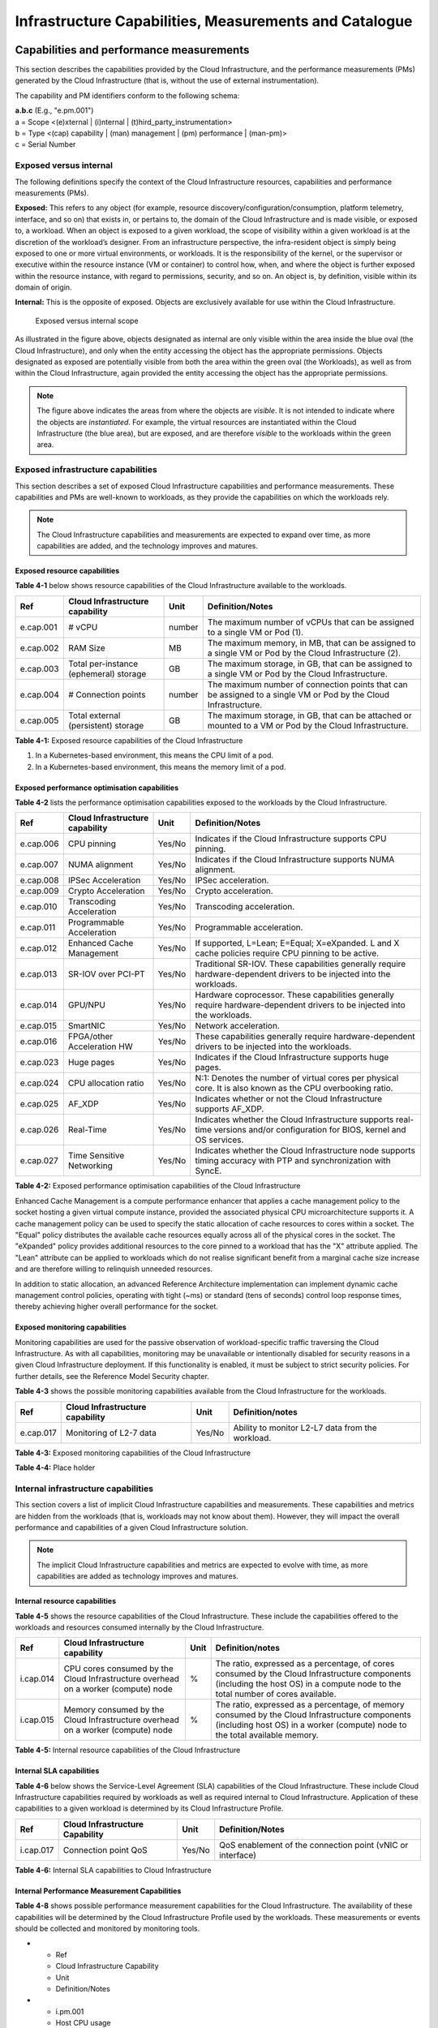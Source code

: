 Infrastructure Capabilities, Measurements and Catalogue
=======================================================

Capabilities and performance measurements
-----------------------------------------

This section describes the capabilities provided by the Cloud Infrastructure, and the performance measurements (PMs)
generated by the Cloud Infrastructure (that is, without the use of external instrumentation).

The capability and PM identifiers conform to the following schema:

| **a.b.c** (E.g., "e.pm.001")
| a = Scope <(e)xternal \| (i)nternal \| (t)hird_party_instrumentation>
| b = Type <(cap) capability \| (man) management \| (pm) performance \| (man-pm)>
| c = Serial Number

Exposed versus internal
~~~~~~~~~~~~~~~~~~~~~~~

The following definitions specify the context of the Cloud Infrastructure resources, capabilities and performance
measurements (PMs).

**Exposed:** This refers to any object (for example, resource discovery/configuration/consumption, platform telemetry, interface,
and so on) that exists in, or pertains to, the domain of the Cloud Infrastructure and is made visible, or exposed to, a
workload. When an object is exposed to a given workload, the scope of visibility within a given workload is at the
discretion of the workload’s designer. From an infrastructure perspective, the infra-resident object is simply being
exposed to one or more virtual environments, or workloads. It is the responsibility of the kernel, or the
supervisor or executive within the resource instance (VM or container) to control how, when, and where the object is further
exposed within the resource instance, with regard to permissions, security, and so on. An object is, by definition, visible
within its domain of origin.

**Internal:** This is the opposite of exposed. Objects are exclusively available for use within the Cloud
Infrastructure.

.. figure:: ../figures/Exposed_vs_Internal_Diagram.png
   :alt: "Exposed versus internal scope"

   Exposed versus internal scope

As illustrated in the figure above, objects designated as internal are only visible within the area inside the blue
oval (the Cloud Infrastructure), and only when the entity accessing the object has the appropriate permissions. Objects
designated as exposed are potentially visible from both the area within the green oval (the Workloads), as
well as from within the Cloud Infrastructure, again provided the entity accessing the object has the appropriate
permissions.

.. note::
   The figure above indicates the areas from where the objects are *visible*. It is not intended to indicate where
   the objects are *instantiated*. For example, the virtual resources are instantiated within the Cloud Infrastructure
   (the blue area), but are exposed, and are therefore *visible* to the workloads within the green area.

Exposed infrastructure capabilities
~~~~~~~~~~~~~~~~~~~~~~~~~~~~~~~~~~~

This section describes a set of exposed Cloud Infrastructure capabilities and performance measurements. These
capabilities and PMs are well-known to workloads, as they provide the capabilities on which the workloads rely.

.. note::
   The Cloud Infrastructure capabilities and measurements are expected to expand over time, as more
   capabilities are added, and the technology improves and matures.

Exposed resource capabilities
^^^^^^^^^^^^^^^^^^^^^^^^^^^^^

**Table 4-1** below shows resource capabilities of the Cloud Infrastructure available to the workloads.

+---------+---------------------+------+-------------------------------------------------------------------------------+
| Ref     | Cloud               | Unit | Definition/Notes                                                              |
|         | Infrastructure      |      |                                                                               |
|         | capability          |      |                                                                               |
+=========+=====================+======+===============================================================================+
|e.cap.001| # vCPU              |number| The maximum number of vCPUs that can be assigned to a single VM or Pod (1).   |
+---------+---------------------+------+-------------------------------------------------------------------------------+
|e.cap.002| RAM Size            | MB   | The maximum memory, in MB, that can be assigned to a single VM or Pod by the  |
|         |                     |      | Cloud Infrastructure (2).                                                     |
+---------+---------------------+------+-------------------------------------------------------------------------------+
|e.cap.003| Total per-instance  | GB   | The maximum storage, in GB, that can be assigned to a single VM or Pod by the |
|         | (ephemeral) storage |      | Cloud Infrastructure.                                                         |
+---------+---------------------+------+-------------------------------------------------------------------------------+
|e.cap.004| # Connection points |number| The maximum number of connection points that can be assigned to a single VM   |
|         |                     |      | or Pod by the Cloud Infrastructure.                                           |
+---------+---------------------+------+-------------------------------------------------------------------------------+
|e.cap.005| Total external      | GB   | The maximum storage, in GB, that can be attached or mounted to a VM or Pod by |
|         | (persistent)        |      | the Cloud Infrastructure.                                                     |
|         | storage             |      |                                                                               |
+---------+---------------------+------+-------------------------------------------------------------------------------+

**Table 4-1:** Exposed resource capabilities of the Cloud Infrastructure

1. In a Kubernetes-based environment, this means the CPU limit of a pod.
2. In a Kubernetes-based environment, this means the memory limit of a pod.

Exposed performance optimisation capabilities
^^^^^^^^^^^^^^^^^^^^^^^^^^^^^^^^^^^^^^^^^^^^^

**Table 4-2** lists the performance optimisation capabilities exposed to the workloads by the Cloud Infrastructure.

+---------+---------------------+------+-------------------------------------------------------------------------------+
| Ref     | Cloud               | Unit | Definition/Notes                                                              |
|         | Infrastructure      |      |                                                                               |
|         | capability          |      |                                                                               |
+=========+=====================+======+===============================================================================+
|e.cap.006| CPU pinning         |Yes/No| Indicates if the Cloud Infrastructure supports CPU pinning.                   |
+---------+---------------------+------+-------------------------------------------------------------------------------+
|e.cap.007| NUMA alignment      |Yes/No| Indicates if the Cloud Infrastructure supports NUMA alignment.                |
+---------+---------------------+------+-------------------------------------------------------------------------------+
|e.cap.008| IPSec Acceleration  |Yes/No| IPSec acceleration.                                                           |
+---------+---------------------+------+-------------------------------------------------------------------------------+
|e.cap.009| Crypto Acceleration |Yes/No| Crypto acceleration.                                                          |
+---------+---------------------+------+-------------------------------------------------------------------------------+
|e.cap.010| Transcoding         |Yes/No| Transcoding acceleration.                                                     |
|         | Acceleration        |      |                                                                               |
+---------+---------------------+------+-------------------------------------------------------------------------------+
|e.cap.011| Programmable        |Yes/No| Programmable acceleration.                                                    |
|         | Acceleration        |      |                                                                               |
+---------+---------------------+------+-------------------------------------------------------------------------------+
|e.cap.012| Enhanced Cache      |Yes/No| If supported, L=Lean; E=Equal; X=eXpanded. L and X cache policies require CPU |
|         | Management          |      | pinning to be active.                                                         |
+---------+---------------------+------+-------------------------------------------------------------------------------+
|e.cap.013| SR-IOV over PCI-PT  |Yes/No| Traditional SR-IOV. These capabilities generally require hardware-dependent   |
|         |                     |      | drivers to be injected into the workloads.                                    |
+---------+---------------------+------+-------------------------------------------------------------------------------+
|e.cap.014| GPU/NPU             |Yes/No| Hardware coprocessor. These capabilities generally require hardware-dependent |
|         |                     |      | drivers to be injected into the workloads.                                    |
+---------+---------------------+------+-------------------------------------------------------------------------------+
|e.cap.015| SmartNIC            |Yes/No| Network acceleration.                                                         |
+---------+---------------------+------+-------------------------------------------------------------------------------+
|e.cap.016| FPGA/other          |Yes/No| These capabilities generally require hardware-dependent drivers to be injected|
|         | Acceleration HW     |      | into the workloads.                                                           |
+---------+---------------------+------+-------------------------------------------------------------------------------+
|e.cap.023| Huge pages          |Yes/No| Indicates if the Cloud Infrastructure supports huge pages.                    |
+---------+---------------------+------+-------------------------------------------------------------------------------+
|e.cap.024| CPU allocation      |Yes/No| N:1: Denotes the number of virtual cores per physical core. It is also known  |
|         | ratio               |      | as the CPU overbooking ratio.                                                 |
+---------+---------------------+------+-------------------------------------------------------------------------------+
|e.cap.025| AF_XDP              |Yes/No| Indicates whether or not the Cloud Infrastructure supports AF_XDP.            |
+---------+---------------------+------+-------------------------------------------------------------------------------+
|e.cap.026| Real-Time           |Yes/No| Indicates whether the Cloud Infrastructure supports real-time versions and/or |
|         |                     |      | configuration for BIOS, kernel and OS services.                               |
+---------+---------------------+------+-------------------------------------------------------------------------------+
|e.cap.027| Time Sensitive      |Yes/No| Indicates whether the Cloud Infrastructure node supports timing accuracy with |
|         | Networking          |      | PTP and synchronization with SyncE.                                           |
+---------+---------------------+------+-------------------------------------------------------------------------------+

**Table 4-2:** Exposed performance optimisation capabilities of the Cloud Infrastructure

Enhanced Cache Management is a compute performance enhancer that applies a cache management policy to the socket hosting
a given virtual compute instance, provided the associated physical CPU microarchitecture supports it. A cache management
policy can be used to specify the static allocation of cache resources to cores within a socket. The "Equal" policy
distributes the available cache resources equally across all of the physical cores in the socket. The "eXpanded" policy
provides additional resources to the core pinned to a workload that has the "X" attribute applied. The "Lean" attribute
can be applied to workloads which do not realise significant benefit from a marginal cache size increase and are 
therefore willing to relinquish unneeded resources.

In addition to static allocation, an advanced Reference Architecture implementation can implement dynamic cache
management control policies, operating with tight (~ms) or standard (tens of seconds) control loop response times,
thereby achieving higher overall performance for the socket.

Exposed monitoring capabilities
^^^^^^^^^^^^^^^^^^^^^^^^^^^^^^^

Monitoring capabilities are used for the passive observation of workload-specific traffic traversing the Cloud
Infrastructure. As with all capabilities, monitoring may be unavailable or intentionally disabled for security reasons
in a given Cloud Infrastructure deployment. If this functionality is enabled, it must be subject to strict security
policies. For further details, see the Reference Model Security chapter.

**Table 4-3** shows the possible monitoring capabilities available from the Cloud Infrastructure for the workloads.

========= =============================== ====== ================================================
Ref       Cloud Infrastructure capability Unit   Definition/notes
========= =============================== ====== ================================================
e.cap.017 Monitoring of L2-7 data         Yes/No Ability to monitor L2-L7 data from the workload.
========= =============================== ====== ================================================

**Table 4-3:** Exposed monitoring capabilities of the Cloud Infrastructure

.. Exposed Infrastructure Performance Measurements
.. ~~~~~~~~~~~~~~~~~~~~~~~~~~~~~~~~~~~~~~~~~~~~~~~

.. The intent of the following PMs is to be available for and well known to workloads.

.. Exposed Performance Measurements
.. ^^^^^^^^^^^^^^^^^^^^^^^^^^^^^^^^

.. The following table of exposed Performance Measurements shows PMs per VM or Pod, vNIC or vCPU. Network test setups
   are aligned with ETSI GS NFV-TST 009 :cite:p:`etsigsnfvtst009`. Specifically exposed PMs use a single workload (PVP) data plane test setup
   in a single host.

.. ======== ================================ ===== ===================
.. Ref      Cloud Infrastructure Measurement Unit  Definition/Notes
.. ======== ================================ ===== ===================
.. e.pm.xxx Place Holder                     Units Concise description
.. ======== ================================ ===== ===================

.. **Table 4-4:** Exposed Performance Measurements of Cloud Infrastructure

**Table 4-4:** Place holder

Internal infrastructure capabilities
~~~~~~~~~~~~~~~~~~~~~~~~~~~~~~~~~~~~

This section covers a list of implicit Cloud Infrastructure capabilities and measurements. These capabilities and
metrics are hidden from the workloads (that is, workloads may not know about them). However, they will impact the 
overall performance and capabilities of a given Cloud Infrastructure solution.

.. note::
   The implicit Cloud Infrastructure capabilities and metrics are expected to evolve with time, as more
   capabilities are added as technology improves and matures.

Internal resource capabilities
^^^^^^^^^^^^^^^^^^^^^^^^^^^^^^

**Table 4-5** shows the resource capabilities of the Cloud Infrastructure. These include the capabilities offered  
to the workloads and resources consumed internally by the Cloud Infrastructure.

+---------+---------------------+------+-------------------------------------------------------------------------------+
| Ref     | Cloud               | Unit | Definition/notes                                                              |
|         | Infrastructure      |      |                                                                               |
|         | capability          |      |                                                                               |
+=========+=====================+======+===============================================================================+
|i.cap.014| CPU cores consumed  | %    | The ratio, expressed as a percentage, of cores consumed by the Cloud          |
|         | by the Cloud        |      | Infrastructure components (including the host OS) in a compute node to the    |
|         | Infrastructure      |      | total number of cores available.                                              |
|         | overhead on a       |      |                                                                               |
|         | worker (compute)    |      |                                                                               |
|         | node                |      |                                                                               |
+---------+---------------------+------+-------------------------------------------------------------------------------+
|i.cap.015| Memory consumed by  | %    | The ratio, expressed as a percentage, of memory consumed by the Cloud         |
|         | the Cloud           |      | Infrastructure components (including host OS) in a worker (compute) node to   |
|         | Infrastructure      |      | the total available memory.                                                   |
|         | overhead on a       |      |                                                                               |
|         | worker (compute)    |      |                                                                               |
|         | node                |      |                                                                               |
+---------+---------------------+------+-------------------------------------------------------------------------------+

**Table 4-5:** Internal resource capabilities of the Cloud Infrastructure

Internal SLA capabilities
^^^^^^^^^^^^^^^^^^^^^^^^^

**Table 4-6** below shows the Service-Level Agreement (SLA) capabilities of the Cloud Infrastructure. These include Cloud
Infrastructure capabilities required by workloads as well as required internal to Cloud Infrastructure. Application of
these capabilities to a given workload is determined by its Cloud Infrastructure Profile.

+---------+---------------------+------+-------------------------------------------------------------------------------+
| Ref     | Cloud               | Unit | Definition/Notes                                                              |
|         | Infrastructure      |      |                                                                               |
|         | Capability          |      |                                                                               |
+=========+=====================+======+===============================================================================+
|i.cap.017| Connection point    |Yes/No| QoS enablement of the connection point (vNIC or interface)                    |
|         | QoS                 |      |                                                                               |
+---------+---------------------+------+-------------------------------------------------------------------------------+

**Table 4-6:** Internal SLA capabilities to Cloud Infrastructure

.. Internal Performance Optimisation Capabilities
.. ^^^^^^^^^^^^^^^^^^^^^^^^^^^^^^^^^^^^^^^^^^^^^^

.. **Table 4-7** below shows possible performance optimisation capabilities that can be provided by the Cloud
   Infrastructure. These include capabilities exposed to workloads as well as internal capabilities to Cloud
   Infrastructure. These capabilities will be determined by the Cloud Infrastructure Profile used by the Cloud
   Infrastructure.

.. ========= =============================== ====== =========================================================
.. Ref       Cloud Infrastructure capability Unit   Definition/Notes
.. ========= =============================== ====== =========================================================
.. i.cap.018 Huge pages                      Yes/No Indicates if the Cloud Infrastructure supports huge pages
.. ========= =============================== ====== =========================================================

.. **Table 4-7:** Internal performance optimisation capabilities of Cloud Infrastructure

Internal Performance Measurement Capabilities
^^^^^^^^^^^^^^^^^^^^^^^^^^^^^^^^^^^^^^^^^^^^^

**Table 4-8** shows possible performance measurement capabilities for the Cloud Infrastructure. The availability of
these capabilities will be determined by the Cloud Infrastructure Profile used by the workloads. These measurements
or events should be collected and monitored by monitoring tools.

* - Ref
  - Cloud Infrastructure Capability
  - Unit
  - Definition/Notes
* - i.pm.001
  - Host CPU usage
  - nanoseconds
  - Per Compute node. It maps to ETSI GS NFV-TST 008 V3.5.1 :cite:p:`etsigsnfvtst008` processor usage metric (Cloud Infrastructure internal).
* - i.pm.002
  - Virtual compute resource (vCPU) usage
  - nanoseconds
  - Per VM or Pod. It maps to ETSI GS NFV-IFA 027 v2.4.1 :cite:p:`etsigsnfvifa027` Mean vCPU usage and Peak vCPU usage (Cloud Infrastructure external).
* - i.pm.003
  - Host CPU utilisation
  - %
  - Per Compute node. It maps to ETSI GS NFV-TST 008 V3.5.1 :cite:p:`etsigsnfvtst008` processor usage metric (Cloud Infrastructure internal).
* - i.pm.004
  - Virtual compute resource (vCPU) utilisation
  - %
  - Per VM or Pod. It maps to ETSI GS NFV-IFA 027 v2.4.1 :cite:p:`etsigsnfvifa027` Mean vCPU usage and Peak vCPU usage (Cloud Infrastructure external).
* - i.pm.005
  - Network metric, Packet count
  - Number of packets
  - Number of successfully transmitted or received packets per physical or virtual interface, as defined in ETSI GS NFV-TST 008 V3.5.1 :cite:p:`etsigsnfvtst008`.
* - i.pm.006
  - Network metric, Octet count
  - 8-bit bytes
  - Number of 8-bit bytes that constitute successfully transmitted or received packets per physical or virtual interface, as defined in ETSI GS NFV-TST 008 V3.5.1 :cite:p:`etsigsnfvtst008`.
* - i.pm.007
  - Network metric, Dropped Packet count
  - Number of packets
  - Number of discarded packets per physical or virtual interface, as defined in ETSI GS NFV-TST 008 V3.5.1 :cite:p:`etsigsnfvtst008`.
* - i.pm.008
  - Network metric, Errored Packet count
  - Number of packets
  - Number of erroneous packets per physical or virtual interface, as defined in ETSI GS NFV-TST 008 V3.5.1 :cite:p:`etsigsnfvtst008`.
* - i.pm.009
  - Memory buffered
  - KiB
  - Amount of temporary storage for raw disk blocks, as defined in ETSI GS NFV-TST 008 V3.5.1 :cite:p:`etsigsnfvtst008`.
* - i.pm.010
  - Memory cached
  - KiB
  - Amount of RAM used as cache memory, as defined in ETSI GS NFV-TST 008 V3.5.1 :cite:p:`etsigsnfvtst008`.
* - i.pm.011
  - Memory free
  - KiB
  - Amount of RAM unused, as defined in ETSI GS NFV-TST 008 V3.5.1 :cite:p:`etsigsnfvtst008`.
* - i.pm.012
  - Memory slab
  - KiB
  - Amount of memory used as a data structure cache by the kernel, as defined in ETSI GS NFV-TST 008 V3.5.1 :cite:p:`etsigsnfvtst008`.
* - i.pm.013
  - Memory total
  - KiB
  - Amount of usable RAM, as defined in ETSI GS NFV-TST 008 V3.5.1 :cite:p:`etsigsnfvtst008`.
* - i.pm.014
  - Storage free space
  - Bytes
  - Amount of unused storage for a given storage system, as defined in ETSI GS NFV-TST 008 V3.5.1 :cite:p:`etsigsnfvtst008`.
* - i.pm.015
  - Storage used space
  - Bytes
  - Amount of storage used for a given storage system, as defined in ETSI GS NFV-TST 008 V3.5.1 :cite:p:`etsigsnfvtst008`.
* - i.pm.016
  - Storage reserved space
  - Bytes
  - Amount of storage reserved for a given storage system, as defined in ETSI GS NFV-TST 008 V3.5.1 :cite:p:`etsigsnfvtst008`.
* - i.pm.017
  - Storage Read latency
  - Milliseconds
  - Average amount of time to perform a Read operation for a given storage system, as defined in ETSI GS NFV-TST 008 V3.5.1 :cite:p:`etsigsnfvtst008`.
* - i.pm.018
  - Storage Read IOPS
  - Operations per second
  - Average rate of performing Read operations for a given storage system, as defined in ETSI GS NFV-TST 008 V3.5.1 :cite:p:`etsigsnfvtst008`.
* - i.pm.019
  - Storage Read Throughput
  - Bytes per second
  - Average rate of performing Read operations for a given storage system, as defined in ETSI GS NFV-TST 008 V3.5.1.
* - i.pm.020
  - Storage Write latency
  - Milliseconds
  - Average amount of time to perform a Write operation for a given storage system, as defined in ETSI GS NFV-TST 008 V3.5.1.
* - i.pm.021
  - Storage Write IOPS
  - Operations per second
  - Average rate of performing Write operations for a given storage system, as defined in ETSI GS NFV-TST 008 V3.5.1 :cite:p:`etsigsnfvtst008`.
* - i.pm.022
  - Storage Write Throughput
  - Bytes per second
  - Average rate of performing Write operations for a given storage system, as defined in ETSI GS NFV-TST 008 V3.5.1 :cite:p:`etsigsnfvtst008`.
* - i.pm.023
  - Host power utilization
  - Watt (Joule/s)
  - Real-time electrical power used by a node (1).
* - i.pm.024
  - Host energy consumption
  - Watt.hour (Joule)
  - Electrical energy consumption of a node since the related counter was last reset (2).
* - i.pm.025
  - CPU power utilization
  - Watt (Joule/s)
  - Real-time electrical power used by the processor(s) of a node (1).
* - i.pm.026
  - CPU energy consumption
  - Watt.hour (Joule)
  - Electrical energy consumption of the processor(s) of a node since the related counter was last reset (2).
* - i.pm.027
  - PCIe device power utilization
  - Watt (Joule/s)
  - Real-time electrical power used by a specific PCI device of a node (1).
* - i.pm.028
  - PCIe device energy consumption
  - Watt.hour (Joule)
  - Electrical energy consumption of a specific PCI device of a node since the related counter was last reset (2).
* - i.pm.029
  - RAM power utilization
  - Watt (Joule/s)
  - Real-time electrical power used by the memory of a node (1).
* - i.pm.030
  - RAM energy consumption
  - Watt.hour (Joule)
  - Electrical energy consumption of the memory of a node since the related counter was last reset (2).
* - i.pm.031
  - Disk power utilization
  - Watt (Joule/s)
  - Real-time electrical power used by a specific storage device of a node (1).
* - i.pm.032
  - Disk energy consumption
  - Watt.hour (Joule)
  - Electrical energy consumption of a specific storage device of a node since the related counter was last reset (2).
* - i.pm.033
  - Hugepages pool total
  - Integer
  - The number of Hugepages currently configured in the pool, which is the total of pages available, as defined in ETSI GS NFV-TST 008 V3.5.1 :cite:p:`etsigsnfvtst008`.
* - i.pm.034
  - Hugepages used
  - Integer
  - The number of used pages in the Hugepage Pool, as defined in ETSI GS NFV-TST 008 V3.5.1 :cite:p:`etsigsnfvtst008`.
* - i.pm.035
  - Hugepages free
  - Integer
  - The number of free pages in the Hugepage Pool, as defined in ETSI GS NFV-TST 008 V3.5.1 :cite:p:`etsigsnfvtst008`.


**Table 4-8:** Internal Measurement Capabilities of Cloud Infrastructure

(1) for example, relying on PowerWatts metrics as defined by DMTF Redfish specification DSP0268 2022.2 [11], provided by a sensor metering "the arithmetic mean of
product terms of instantaneous voltage and current values measured over integer number of line cycles for a circuit, in watt units"

(2) for example, relying on EnergykWh metrics as defined by DMTF Redfish specification DSP0268 2022.2 [11], provided by a sensor metering "the energy, integral of
real power over time" reflecting "the power consumption since the sensor metrics were last reset"

Cloud Infrastructure Management Capabilities
~~~~~~~~~~~~~~~~~~~~~~~~~~~~~~~~~~~~~~~~~~~~

The Cloud Infrastructure Manager (CIM) is responsible for controlling and managing the Cloud Infrastructure compute,
storage, and network resources. Resources are dynamically allocated based on workload requirements. This section covers
the list of capabilities offered by the CIM to workloads or service orchestrator.

**Table 4-9** shows capabilities related to resources allocation.

+---------+---------------------+-----------+--------------------------------------------------------------------------+
| Ref     | Cloud               | Unit      | Definition/Notes                                                         |
|         | Infrastructure      |           |                                                                          |
|         | Capability          |           |                                                                          |
+=========+=====================+===========+==========================================================================+
|e.man.001| Virtual Compute     | Yes/No    | Capability to allocate virtual compute resources to a workload           |
|         | allocation          |           |                                                                          |
+---------+---------------------+-----------+--------------------------------------------------------------------------+
|e.man.002| Virtual Storage     | Yes/No    | Capability to allocate virtual storage resources to a workload           |
|         | allocation          |           |                                                                          |
+---------+---------------------+-----------+--------------------------------------------------------------------------+
|e.man.003| Virtual Networking  | Yes/No    | Capability to allocate virtual networking resources to a workload        |
|         | resources           |           |                                                                          |
|         | allocation          |           |                                                                          |
+---------+---------------------+-----------+--------------------------------------------------------------------------+
|e.man.004| Multi-tenant        | Yes/No    | Capability to isolate resources between tenants                          |
|         | isolation           |           |                                                                          |
+---------+---------------------+-----------+--------------------------------------------------------------------------+
|e.man.005| Images management   | Yes/No    | Capability to manage workload software images                            |
+---------+---------------------+-----------+--------------------------------------------------------------------------+
|e.man.010| Compute             | list of   | The names of each Compute Availability Zone that was defined to separate |
|         | Availability Zones  | strings   | failure domains                                                          |
+---------+---------------------+-----------+--------------------------------------------------------------------------+
|e.man.011| Storage             | list of   | The names of each Storage Availability Zone that was defined to separate |
|         | Availability Zones  | strings   | failure domains                                                          |
+---------+---------------------+-----------+--------------------------------------------------------------------------+

**Table 4-9:** Cloud Infrastructure Management Resource Allocation Capabilities

Cloud Infrastructure Management Performance Measurements
~~~~~~~~~~~~~~~~~~~~~~~~~~~~~~~~~~~~~~~~~~~~~~~~~~~~~~~~

**Table 4-10** shows performance measurement capabilities.

+---------+---------------------+-----------+--------------------------------------------------------------------------+
| Ref     | Cloud               | Unit      | Definition/Notes                                                         |
|         | Infrastructure      |           |                                                                          |
|         | Capability          |           |                                                                          |
+=========+=====================+===========+==========================================================================+
|e.man.006| Virtual resources   | Yes/No    | Capability to provide information related to allocated virtualised       |
|         | inventory per       |           | resources per tenant                                                     |
|         | tenant              |           |                                                                          |
+---------+---------------------+-----------+--------------------------------------------------------------------------+
|e.man.007| Resources           | Yes/No    | Capability to notify state changes of allocated resources                |
|         | Monitoring          |           |                                                                          |
+---------+---------------------+-----------+--------------------------------------------------------------------------+
|e.man.008| Virtual resources   | Yes/No    | Capability to collect and expose performance information on virtualised  |
|         | Performance         |           | resources allocated                                                      |
+---------+---------------------+-----------+--------------------------------------------------------------------------+
|e.man.009| Virtual resources   | Yes/No    | Capability to collect and notify fault information on virtualised        |
|         | Fault information   |           | resources                                                                |
+---------+---------------------+-----------+--------------------------------------------------------------------------+

**Table 4-10:** Cloud Infrastructure Management Performance Measurement Capabilities

Resources Management Measurements
^^^^^^^^^^^^^^^^^^^^^^^^^^^^^^^^^

**Table 4-11** shows resource management measurements of CIM as aligned with ETSI GR NFV IFA-012 :cite:p:`etsigrnfvifa012`. The intention of
this table is to provide a list of measurements to be used in the Reference Architecture specifications, where the
values allowed for these measurements in the context of a particular Reference Architecture will be defined.

============ ============================================================================ ====== ================
Ref          Cloud Infrastructure Management Measurement                                  Unit   Definition/Notes
============ ============================================================================ ====== ================
e.man-pm.001 Time to create Virtual Compute resources (VM/container) for a given workload Max ms
e.man-pm.002 Time to delete Virtual Compute resources (VM/container) of a given workload  Max ms
e.man-pm.003 Time to start Virtual Compute resources (VM/container) of a given workload   Max ms
e.man-pm.004 Time to stop Virtual Compute resources (VM/container) of a given workload    Max ms
e.man-pm.005 Time to pause Virtual Compute resources (VM/container) of a given workload   Max ms
e.man-pm.006 Time to create internal virtual network                                      Max ms
e.man-pm.007 Time to delete internal virtual network                                      Max ms
e.man-pm.008 Time to update internal virtual network                                      Max ms
e.man-pm.009 Time to create external virtual network                                      Max ms
e.man-pm.010 Time to delete external virtual network                                      Max ms
e.man-pm.011 Time to update external virtual network                                      Max ms
e.man-pm.012 Time to create external storage ready for use by workload                    Max ms
============ ============================================================================ ====== ================

**Table 4-11:** Cloud Infrastructure Resource Management Measurements

Acceleration/offload API requirements
~~~~~~~~~~~~~~~~~~~~~~~~~~~~~~~~~~~~~

Hardware accelerators and offload functions with abstracted interfaces are preferred and can functionally be interchanged.
However, their characteristics might vary. It is also likely that the CNFs/VNFs and the Cloud Infrastructure have
certification requirements for the implementations. A software implementation of these functions is also often required to
have the same abstracted interfaces for the deployment situations when there are no more hardware accelerator or offload
resources available.

For accelerators and offload functions with externally exposed differences in their capabilities or management
functionality, these differences must be clear through the management API, either explicitly for the differing functions
or implicitly through the use of unique APIs.

Regardless of the exposed or internal capabilities and characteristics, the operators generally require a choice of
implementations for accelerators and offload function realisation, and, therefore, the need for ease of portability
between implementations and vendors.

The following table of requirements is derived from the needs of VNF/CNF applications, Cloud Infrastructure, and
Telco Operators to have multiple realisations of hardware acceleration and offload functions that can also be implemented
through the software, when no special hardware is available. These requirements should be adopted in the Reference
Architectures to ensure that the different implementations on the market are as aligned as possible in their interfaces,
and that the hardware acceleration and offload functions enjoy an efficient ecosystem of accelerators that compete on
their technical merits, and not through obscure or proprietary interfaces.

**Table 4-12** shows the acceleration/offload API capabilities.

+---------+----------------------+-----------+-------------------------------------------------------------------------+
| Ref     | Acceleration/offload | Unit      | Definition/notes                                                        |
|         | API capability       |           |                                                                         |
+=========+======================+===========+=========================================================================+
|e.api.001| VNF/CNF usage of     | Yes/No    | The VNF/CNF uses abstracted standardised interfaces to the              |
|         | accelerator standard |           | acceleration/offload functions. This enables use of hardware and        |
|         | i/f                  |           | software implementations of the accelerated/offloaded functions from    |
|         |                      |           | multiple vendors in the Cloud Infrastructure.                           |
+---------+----------------------+-----------+-------------------------------------------------------------------------+
|e.api.002| Virtualisation       | Yes/No    | The virtualisation infrastructure software uses abstracted standardised |
|         | infrastructure SW    |           | interfaces to the hardware acceleration/offload function. This enables  |
|         | usage of accelerator |           | multiple hardware and software implementations in the hardware          |
|         | standard i/f         |           | infrastructure layer of the accelerated functions from multiple vendors.|
+---------+----------------------+-----------+-------------------------------------------------------------------------+
|e.api.003| Accelerators         | Yes/No    | The acceleration/offload functions offer abstracted standardised        |
|         | offering standard    |           | interfaces for the virtualisation infrastructure and the VNF/CNF        |
|         | i/f to the hardware  |           | applications.                                                           |
|         | infra layer          |           |                                                                         |
+---------+----------------------+-----------+-------------------------------------------------------------------------+
|e.api.004| Accelerators         | Yes/No    | Acceleration/Offload functions for VNFs/CNFs are virtualised to         |
|         | offering virtualised |           | allow multiple VNFs/CNFs to use the same Acceleration/Offload instance. |
|         | functions            |           |                                                                         |
+---------+----------------------+-----------+-------------------------------------------------------------------------+
|e.api.005| VNF/CNF accelerator  | Yes/No    | The VNF/CNF management functions are able to request                    |
|         | management functions |           | acceleration/offload invocation without requiring elevated access       | 
|         | access rights        |           | rights.                                                                 |
+---------+----------------------+-----------+-------------------------------------------------------------------------+
|e.api.006| Accelerators         | Yes/No    | VNF/CNF management functions are able to request                        |
|         | offering standard    |           | acceleration/offload invocation through abstracted standardised         |
|         | i/f to VNF/CNF       |           | management interfaces.                                                  |
|         | management           |           |                                                                         |
+---------+----------------------+-----------+-------------------------------------------------------------------------+
|e.api.007| VNFs/CNFs and        | Yes/No    | The VNFs/CNFs and virtualisation infrastructure software is designed to |
|         | virtualisation       |           | handle multiple types of accelerator or offload function realisations,  |
|         | infrastructure       |           | even when their differences are exposed to the infrastructure or the    |
|         | accelerator          |           | applications layers.                                                    |
|         | portability          |           |                                                                         |
+---------+----------------------+-----------+-------------------------------------------------------------------------+
|e.api.008| VNFs/CNFs and        | Yes/No    | The VNFs/CNFs and virtualisation infrastructure software is able to use |
|         | virtualisation       |           | any assigned instance and type of accelerator or offload function for   |
|         | infrastructure       |           | which they are certified.                                               |
|         | accelerator          |           |                                                                         |
|         | flexibility          |           |                                                                         |
+---------+----------------------+-----------+-------------------------------------------------------------------------+

**Table 4-12:** Acceleration/offload API capabilities

Profiles and workload flavours
------------------------------

Section 4.1 Capabilities and performance measurements enumerates the different capabilities exposed by the infrastructure
resources. Not every workload is sensitive to all the listed capabilities of the cloud infrastructure. In section 2, the
analysis of the use cases led to the definition of two :ref:`chapters/chapter02:profiles (top-level partitions)` and the
need for specialisation through :ref:`chapters/chapter02:profile extensions (specialisations)`. Profiles and Profile
Extensions are used to configure the cloud infrastructure nodes. They are also used by workloads to specify the
infrastructure capabilities on which they need to run. Workloads specify the
`flavours and additional capabilities <#workload-flavours-and-other-capabilities-specifications>`__ information.

In this section we will specify the capabilities and features associated with each of the defined profiles and
extensions. Each profile (for example, :ref:`Cloud infrastructure Profiles`) and each extension associated with that
profile, specifies a predefined standard set of infrastructure capabilities that workload vendors can use to build their
workloads for deployment on conformant cloud infrastructure. A workload can use several profiles and associated
extensions to build its overall functionality, as discussed below.

.. figure:: ../figures/RM-ch04-node-profiles.png
   :alt: Cloud infrastructure profiles
   :name: Cloud infrastructure profiles

   Cloud infrastructure profiles

The two :ref:`chapters/chapter02:profiles, profile extensions & flavours` are as follows:

::

   Basic (B): for Workloads that can tolerate resource over-subscription and variable latency.
   High Performance (H): for Workloads that require predictable computing performance, high network throughput and low
   network latency.

The availability of these two profiles facilitates and accelerates the workload deployment. The intent of the above
profiles is to match the Cloud Infrastructure to the most common needs of the workloads, and to allow for a more
comprehensive configuration using profile extensions when needed. These profiles are offered with
`extensions <#profile-extensions>`__, that specify capability deviations and allow for the specification of more
capabilities. The Cloud Infrastructure will have nodes configured as with options, such as virtual interface options,
storage extensions, and acceleration extensions.

The justification for defining these two profiles, and a set of extensible profile extensions, is provided in the
section :ref:`chapters/chapter02:profiles, profile extensions & flavours`. It includes the following:

- Workloads can be deployed by requesting compute hosts configured according to a specific profile (basic or high
  performance).
- Profile extensions allow a more granular compute host configuration for the workload (such as GPU, high-speed
  network, and Edge deployment).
- Cloud infrastructure "scattering" is minimised.
- Workload development and testing optimisation by using predefined and commonly supported (Telco operators) profiles
  and extensions.
- Better usage of cloud objects (memory, processor, network, and storage).

Workload flavours specify the resource sizing information including network and storage (size, throughput, and IOPS).
:numref:`Workloads built against Cloud Infrastructure Profiles and Workload Flavours` shows three resources (VM or Pod)
on nodes configured in accordance with the specified profile ('B' and 'H'), and the resource sizes.

.. figure:: ../figures/RM-ch-04-Workloads-Profiles-Flavours.png
   :name: Workloads built against Cloud Infrastructure profiles and workload flavours
   :alt: Workloads built against Cloud Infrastructure profiles and workload flavours

   Workloads built against Cloud Infrastructure profiles and workload flavours

A node configuration can be specified using the following syntax:

   <profile name>[.<profile_extension>][.<extra profile specs>]

In this syntax, the specifications enclosed within the square brackets ([ and ]) are optional. The 'extra profile specs'
are needed to capture the special node configurations not accounted for by the profile and profile extensions.

Example node configurations can be as follows: B, B.low-latency, H, and H.very-high-speed-network.very-low-latency-edge.

A workload needs to specify the configuration and capabilities of the infrastructure that it can run on, the size of the
resources it needs, and additional information (extra-specs), such as whether or not the workload can share core siblings
(SMT thread), whether or not it has affinity (that is, it needs to be placed on the same infrastructure node) with other
workloads, and so on. The capabilities required by the workload can therefore be specified using the following syntax:

   <profile name>[.<profile_extension>][.<extra profile specs>].<workload flavour specs>[.<extra-specs>]

In this syntax, the <workload flavour specs> are specified as defined in section
`4.2.4.3 Workload Flavours and Other Capabilities Specifications Format <#workload-flavours-and-other-capabilities-speci
fications-format>`__ below.

Profiles
~~~~~~~~

Basic profile
^^^^^^^^^^^^^

Hardware resources are configured in accordance with the Basic profile (B) in such a way that they are only suited
for workloads that tolerate variable performance. This includes latency and resource oversubscription. Only
Simultaneous Multi-Threading (SMT) if available is configured on nodes that support the Basic profile. With no NUMA
alignment, the executing processes of the vCPUs may not be on the same NUMA node as the memory used by these processes.
When the vCPU and memory are on different NUMA nodes, memory accesses are not local to the vCPU node and therefore add
latency to memory accesses. The Basic profile supports oversubscription (using the CPU Allocation Ratio) which is
specified as part of the sizing information in the workload profiles.

High-performance profile
^^^^^^^^^^^^^^^^^^^^^^^^

The high-performance profile (H) is intended to be used for workloads that require predictable performance, high
network throughput requirements, and/or low network latency. To satisfy predictable performance needs, NUMA
alignment, CPU pinning, and huge pages are enabled. For obvious reasons, the high-performance profile does not
support oversubscription.

.. _profiles-specifications--capability-mapping:

Profiles specifications and capability mapping
~~~~~~~~~~~~~~~~~~~~~~~~~~~~~~~~~~~~~~~~~~~~~~

+---------+----------------------------------------+------------+-------------+----------------------------------------+
| Ref     | Capability                             | Basic      | High        | Notes                                  |
|         |                                        |            | performance |                                        |
+=========+========================================+============+=============+========================================+
|e.cap.006| CPU pinning                            | No         | Yes         | Exposed performance capabilities       |
|         |                                        |            |             | according to Table 4-2.                |
+---------+----------------------------------------+------------+-------------+----------------------------------------+
|e.cap.007| NUMA alignment                         | No         | Yes         |                                        |
+---------+----------------------------------------+------------+-------------+----------------------------------------+
|e.cap.013| SR-IOV over PCI-PT                     | No         | Yes         |                                        |
+---------+----------------------------------------+------------+-------------+----------------------------------------+
|e.cap.018| Simultaneous Multithreading (SMT)      | Yes if SMT | Optional    |                                        |
|         |                                        | is         |             |                                        |
|         |                                        | supported  |             |                                        |
+---------+----------------------------------------+------------+-------------+----------------------------------------+
|e.cap.019| vSwitch optimisation (DPDK)            | No         | Yes         | DPDK does not have to be used if       |
|         |                                        |            |             | another network acceleration method is |
|         |                                        |            |             | being utilised.                        |
+---------+----------------------------------------+------------+-------------+----------------------------------------+
|e.cap.020| CPU Architecture                       | <value>    | <value>     | Values, such as x64, ARM, and so on.   |
+---------+----------------------------------------+------------+-------------+----------------------------------------+
|e.cap.021| Host operating system (OS)             | <value>    | <value>     | Values, such as a specific Linux       |
|         |                                        |            |             | version, Windows version, and so on.   |
+---------+----------------------------------------+------------+-------------+----------------------------------------+
|e.cap.022| Virtualisation infrastructure Layer1   | <value>    | <value>     | Values, such as KVM, Hyper-V,          |
|         |                                        |            |             | Kubernetes, and so on, when relevant,  |
|         |                                        |            |             | depending on technology.               |
+---------+----------------------------------------+------------+-------------+----------------------------------------+
|e.cap.023| Huge page support according to         | No         | Yes         | Internal performance capabilities,     |
|         | Table 4-7.                             |            |             | according to Table 4-7.                |
+---------+----------------------------------------+------------+-------------+----------------------------------------+
|e.cap.025| AF_XDP                                 | No         | Optional    | These capabilities require workload    |
|         |                                        |            |             | support for the AF_XDP socket type.    |
+---------+----------------------------------------+------------+-------------+----------------------------------------+
|i.cap.019| CPU clock speed                        | <value>    | <value>     | This capability specifies the Cloud    |
|         |                                        |            |             | Infrastructure CPU clock speed, in GHz.|
+---------+----------------------------------------+------------+-------------+----------------------------------------+
|i.cap.020| Storage encryption                     | Yes        | Yes         | This capability specifies whether or   |
|         |                                        |            |             | not the Cloud Infrastructure supports  |
|         |                                        |            |             | storage encryption.                    |
+---------+----------------------------------------+------------+-------------+----------------------------------------+

..

   1 See Figure 5-1 :ref:`chapters/chapter05:cloud infrastructure software profile description`.

Profile extensions
~~~~~~~~~~~~~~~~~~

Profile extensions represent small deviations from, or further qualification of, the profiles that do not require
the partitioning of the infrastructure into separate pools, but which have specifications with a finer granularity
of the profile. Profile Extensions provide workloads with a more granular control over what kind of infrastructure
they can run on.

.. list-table:: Profile extensions
   :widths: 20 20 10 10 20 20
   :header-rows: 1

   * - Profile Extension Name
     - Mnemonic
     - Applicable to the basic profile
     - Applicable to the high performance profile
     - Description
     - Notes
   * - Compute-intensive high-performance CPU
     - compute-high-perf-cpu
     - ❌
     - ✅
     - Nodes that have predictable computing performance and higher clock speeds.
     - May use vanilla VIM/K8S scheduling instead.
   * - Storage-intensive high-performance storage
     - storage-high-perf
     - ❌
     - ✅
     - Nodes that have low storage latency and/or high-storage IOPS.
     -
   * - Compute-intensive high memory
     - compute-high-memory
     - ❌
     - ✅
     - Nodes that have high amounts of RAM.
     - May use vanilla VIM/K8S scheduling instead.
   * - Compute-intensive GPU 
     - compute-gpu
     - ❌
     - ✅
     - For compute-intensive workloads that require GPU compute resources on the node.
     - May use node feature discovery.
   * - Network-intensive
     - high-speed-network
     - ❌
     - ✅
     - Nodes configured to support SR-IOV.
     -
   * - Network-intensive high-speed network (25G)
     - high-speed-network
     - ❌
     - ✅
     - Denotes the presence of network links (to the DC network) of speeds of 25 Gbps or more on the node.
     -
   * - Network-intensive high-speed speed network (100G)
     - very-high-speed-network
     - ❌
     - ✅
     - Denotes the presence of network links (to the DC network) of speeds of 100 Gbps or more on the node.
     -
   * - Low latency - Edge sites
     - low-latency-edge
     - ✅
     - ✅
     - Labels a host or node as located in an Edge site, for workloads requiring low latency (specify value) to final
       users or geographical distribution.
     -
   * - Very low latency - Edge sites
     - very-low-latency-edge
     - ✅
     - ✅
     - Labels a host or node as located in an Edge site, for workloads requiring low latency (specify value) to final
       users or geographical distribution.
     -
   * - Ultra-low low latency - Edge sites
     - ultra-low-latency-edge
     - ✅
     - ✅
     - Labels a host or node as located in an Edge site, for workloads requiring low latency (specify value) to final
       users or geographical distribution.
     -
   * - Fixed-function accelerator
     - compute-ffa
     - ❌
     - ✅
     - Labels a host or node that includes a consumable fixed-function accelerator (non-programmable, for example,
       Crypto, vRAN-specific adapter).
     -
   * - Firmware-programmable adapter
     - compute-firmware programmable
     - ❌
     - ✅
     - Labels a host or node that includes a consumable firmware-programmable adapter (for example, Network/storage
       adapter).
     -
   * - SmartNIC-enabled
     - network-smartnic
     - ❌
     - ✅
     - Labels a host or node that includes a programmable accelerator.
     -
   * - SmartSwitch-enabled
     - network-smartswitch
     - ❌
     - ✅
     - Labels a host or node that is connected to a programmable switch fabric or a TOR switch.
     -

Workload flavours and specifications of other capabilities
~~~~~~~~~~~~~~~~~~~~~~~~~~~~~~~~~~~~~~~~~~~~~~~~~~~~~~~~~~

The workload requests a set of resource capabilities, including its components, that it needs to run successfully.
The GSMA document OPG.02 "Operator Platform: Requirements and Architecture" :cite:p:`gsmaopg02` defines "Resource
Flavour" as this set of capabilities. A Resource Flavour specifies the resource profile, any profile extensions,
and the size of the resources needed (workload flavour), as well as extra specifications for workload placement,
as defined in `Section 4.2 Profiles and Workload Flavours <#profiles-and-workload-flavours>`__ above.

This section provides details of the capabilities that need to be provided in a resource request. The
`profiles <#profiles>`__, the `profile specifications <#profiles-specifications--capability-mapping>`__, and the
`profile extensions <#profile-extensions>`__ specify the infrastructure (hardware and software) configuration. In a
resource request, they need to be augmented with workload-specific capabilities and configurations, including the
`sizing of requested resource <#workload-flavours-geometry-sizing>`__, extra specifications including those related to
the placement of the workload `section 4.2.4.2 <#workloads-extra-capabilities-specifications>`__, virtual network
`section 4.2.5 <#virtual-network-interface-specifications>`__, and storage extensions
`section 4.2.6 <#storage-extensions>`__.

Geometry of workload flavours (Sizing)
^^^^^^^^^^^^^^^^^^^^^^^^^^^^^^^^^^^^^^

Workload flavours (sometimes also referred to as “compute flavours”) are sizing specifications beyond the capabilities
specified by the node profiles. Workload flavours represent the compute, memory, storage, and network resource sizing
templates used in requesting resources on a host that is conformant with the profiles and profile extensions. The
workload flavour specifies the compute, memory, and storage characteristics of the requested resource (VM, container).
Workload Flavours can also specify different storage resources, such as ephemeral storage, swap disk, network speed,
and storage IOPs.

Workload flavour sizing consists of the following:

+-------------+----------+---------------------------------------------------------------------------------------------+
| Element     | Mnemonic | Description                                                                                 |
+=============+==========+=============================================================================================+
| cpu         | c        | Number of virtual compute resources (vCPUs).                                                |
+-------------+----------+---------------------------------------------------------------------------------------------+
| memory      | r        | Virtual resource instance memory, in megabytes.                                             |
+-------------+----------+---------------------------------------------------------------------------------------------+
| storage     | e        | Specifies the size of an ephemeral/local data disk that exists only for the life of the     |
| - ephemeral |          | instance. The default value is 0. The ephemeral disk may be partitioned into boot (base     |
|             |          | image) and swap space disks.                                                                |
+-------------+----------+---------------------------------------------------------------------------------------------+
| storage -   | d        | Specifies the disk size of persistent storage.                                              |
| persistent  |          |                                                                                             |
+-------------+----------+---------------------------------------------------------------------------------------------+

**Table 4-12:** Workload flavour geometry specification.

The flavours' syntax consists of <element, value> pairs, separated by a colon (“:”), for example: {cpu: 4; memory: 8 Gi;
storage-permanent: 80 Gi}.

Specifications of the extra capabilities of the workloads
^^^^^^^^^^^^^^^^^^^^^^^^^^^^^^^^^^^^^^^^^^^^^^^^^^^^^^^^^

Besides the sizing information, a workload may need to specify additional capabilities. These include
capabilities for workload placement, such as latency, and workload affinity and non-affinity. They also include
capabilities such as workload placement on multiple NUMA nodes. The extra specifications include the
`Virtual Network Interface Specifications <#virtual-network-interface-specifications>`__ and
`Storage Extensions <#storage-extensions>`__.

+-------------------+--------------------------------------------------------------------------------------------------+
| Attribute         | Description                                                                                      |
+===================+==================================================================================================+
| CPU allocation    | This attribute specifies the maximum CPU allocation (a.k.a. oversubscription) ratio supported by |
| ratio             | a workload.                                                                                      |
+-------------------+--------------------------------------------------------------------------------------------------+
| Compute-intensive | This attribute is for demanding workloads with stringent memory access requirements, where the   |
|                   | single NUMA bandwidth may be a limitation. The compute-intensive workload profile is used to     |
|                   | enable the workload to be spread across all NUMA nodes.                                          |
+-------------------+--------------------------------------------------------------------------------------------------+
| Latency           | This attribute specifies the latency requirements used for locating workloads.                   |
+-------------------+--------------------------------------------------------------------------------------------------+
| Affinity          | This attribute specifies the workloads that should be hosted on the same computer node.          |
+-------------------+--------------------------------------------------------------------------------------------------+
| Non-affinity      | This attribute specifies workloads that should not be hosted on the same computer node.          |
+-------------------+--------------------------------------------------------------------------------------------------+
| Dedicated cores   | This attribute specifies whether or not the workload can share sibling threads with other        |
|                   | workloads. The default is No such that it allows different workloads on different threads.       |
+-------------------+--------------------------------------------------------------------------------------------------+
| Network interface | See `Section 4.2.5 <#virtual-network-interface-specifications>`__.                               |
| option            |                                                                                                  |
+-------------------+--------------------------------------------------------------------------------------------------+
| Storage extension | See `Section 4.2.6 <#storage-extensions>`__.                                                     |
+-------------------+--------------------------------------------------------------------------------------------------+

Format of the workload flavours and other capability specifications
^^^^^^^^^^^^^^^^^^^^^^^^^^^^^^^^^^^^^^^^^^^^^^^^^^^^^^^^^^^^^^^^^^^

The following table shows a complete list of the specifications that need to be specified by the workloads.

.. list-table:: Specifications of resource flavours
   :widths: 20 10 10 10 25 25
   :header-rows: 1

   * - Profile extension name
     - Mnemonic
     - Applicable to the basic profile
     - Applicable to the high performance profile
     - Description
     - Notes
   * - CPU
     - c
     - ✅
     - ✅
     - The number of virtual compute resources (vCPUs).
     - Required
   * - memory
     - r
     - ✅
     - ✅
     - The virtual resource instance memory, in megabytes.
     - Required
   * - storage - ephemeral
     - e
     - ✅
     - ✅
     - This profile extension specifies the size of an ephemeral/local data disk that exists only for the life of the
       instance. The default value is 0. The ephemeral disk may be partitioned into boot (base image) and swap space
       disks.
     - Optional
   * - storage - persistent
     - d
     - ✅
     - ✅
     - This profile extension specifies the disk size of persistent storage.
     - Required
   * - storage - root disk
     - b
     - ✅
     - ✅
     - This profile extension specifies the size of the root disk.
     - Optional
   * - CPU Allocation Ratio
     - o
     - ✅
     - ❌
     - This profile extension specifies the CPU allocation (or oversubscription) ratio. It can only be specified for the
       basic profile. For workloads that utilise nodes configured according to the high-performance profile, the CPU
       allocation ratio is 1:1.
     - Required for Basic profile
   * - Compute-intensive
     - ci
     - ✅
     - ❌
     - This profile applies to demanding workloads with stringent memory access requirements, where the single NUMA
       bandwidth maybe a bandwidth. The compute-intensive workload profile is used to enable the workload to be spread
       across all NUMA nodes.
     - Optional
   * - Latency
     - l
     - ✅
     - ✅
     - This profile specifies the latency requirements used for locating workloads.
     - Optional
   * - Affinity
     - af
     - ✅
     - ✅
     - This profile specifies the workloads that should be hosted on the same computer node.
     - Optional
   * - Non-affinity
     - naf
     - ✅
     - ✅
     - This profile specifies the workloads that should not be hosted on the same computer node.
     - Optional
   * - Dedicate cores
     - dc
     - ✅
     - ❌
     - This profile specifies whether or not the workload can share sibling threads with other workloads. The default
       value is No, thereby allowing different workloads on differnt threads.
     - Optional
   * - Network interface option
     - dc
     - ✅
     - ✅
     - See `below <#virtual-network-interface-specifications>`__.
     - Optional
   * - Storage extension
     - s
     - ✅
     - ✅
     - See `below <#storage-extensions>`__.
     - Optional
   * - Profile name
     - pn
     - ✅
     - ✅
     - This profile specifies profile "B" or "H".
     - Required
   * - Profile extension
     - pe
     - ❌
     - ✅
     - This profile specifies the `profile extensions <#profile-extensions>`__.
     - Optional
   * - Profile extra specs
     - pes
     - ❌
     - ✅
     - This profile specifies the special node configurations not accounted for by the profile and the profile
       extensions.
     - Optional

**Table 4-13:** Specifications of resource flavours (complete list of workload capabilities)

Virtual network interface specifications
~~~~~~~~~~~~~~~~~~~~~~~~~~~~~~~~~~~~~~~~

The virtual network interface specifications extend a flavour customisation with network interfaces with an
associated bandwidth. They are identified by the literal “n”, followed by the interface bandwidth, in Gbps. Multiple
network interfaces can be specified by repeating the “n” option.

Virtual interfaces may be of an access type and therefore untagged, or of a trunk type, with one or more 802.1Q
tagged logical interfaces. Tagged interfaces are encapsulated by the overlay, so that tenant isolation (that is,
security) is maintained, irrespective of the tag values applied by the workload.

   *Note:* The number of virtual network interfaces, or vNICs, associated with a virtual compute instance, is directly
           related to the number of vNIC extensions declared for the environment. The vNIC extension is not part of the
           base flavour.

::

   <network interface bandwidth option> :: <”n”><number (bandwidth in Gbps)>

================================== =================================
Virtual Network Interface Option   Interface Bandwidth
================================== =================================
n1, n2, n3, n4, n5, n6             1, 2, 3, 4, 5, 6 Gbps
n10, n20, n30, n40, n50, n60       10, 20, 30, 40, 50, 60 Gbps
n25, n50, n75, n100, n125, n150    25, 50, 75, 100, 125, 150 Gbps
n50, n100, n150, n200, n250, n300  50, 100, 150, 200, 250, 300 Gbps
n100, n200, n300, n400, n500, n600 100, 200, 300, 400, 500, 600 Gbps
================================== =================================

**Table 4-14:** Virtual network interface specification examples

Storage extensions
~~~~~~~~~~~~~~~~~~

Persistent storage is associated with workloads via storage extensions. The storage qualities specified by the Storage
Extension pertain to the "Platform Native - Hypervisor Attached" and "Platform Native - Container Persistent" storage
types, as defined in "3.6.3 Storage for Tenant Consumption". The size of an extension can be specified explicitly in
increments of 100 GB (Table 4-15), ranging from a minimum of 100 GB to a maximum of 16 TB. Extensions are configured
with the required performance category, in accordance with Table 4-15. Multiple persistent storage extensions can be
attached to virtual compute instances.

   *Note:* This specification uses GB and GiB to refer to a Gibibyte (2^30 bytes), except where otherwise stated.

======= ========== ========== ====================== ======================= ==============
.conf   Read IO/s  Write IO/s Read throughput (MB/s) Write throughput (MB/s) Max. ext. size
======= ========== ========== ====================== ======================= ==============
.bronze Up to 3K   Up to 1.5K Up to 180              Up to 120               16TB
.silver Up to 60K  Up to 30K  Up to 1200             Up to 400               1TB
.gold   Up to 680K Up to 360K Up to 2650             Up to 1400              1TB
======= ========== ========== ====================== ======================= ==============

**Table 4-15:** Storage Extensions

   *Note:* Performance is based on a block size of 256 KB or larger.
